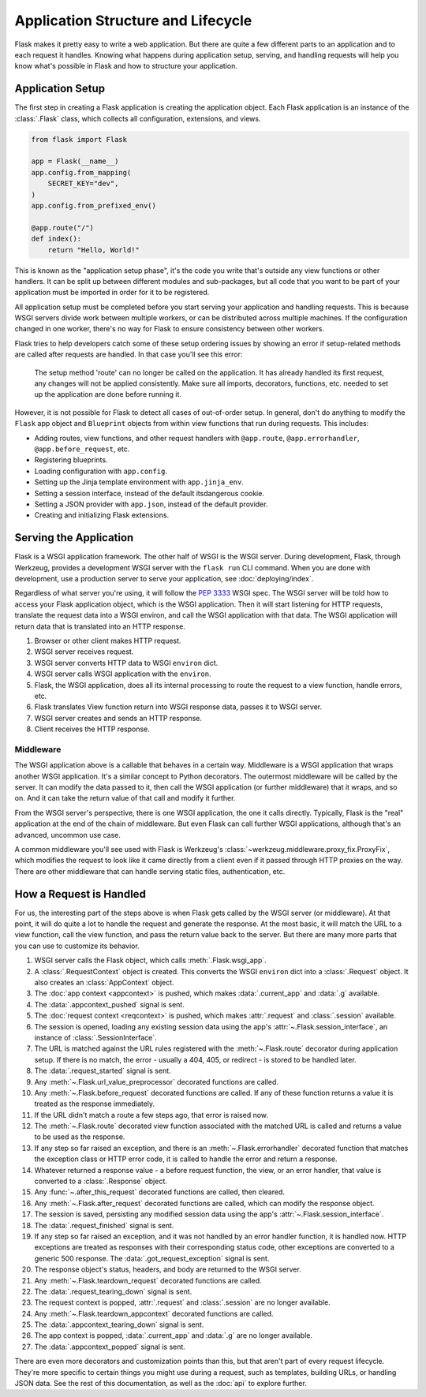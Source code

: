 Application Structure and Lifecycle
===================================

Flask makes it pretty easy to write a web application. But there are quite a few
different parts to an application and to each request it handles. Knowing what happens
during application setup, serving, and handling requests will help you know what's
possible in Flask and how to structure your application.


Application Setup
-----------------

The first step in creating a Flask application is creating the application object. Each
Flask application is an instance of the :class:`.Flask` class, which collects all
configuration, extensions, and views.

.. code-block:: python

    from flask import Flask

    app = Flask(__name__)
    app.config.from_mapping(
        SECRET_KEY="dev",
    )
    app.config.from_prefixed_env()

    @app.route("/")
    def index():
        return "Hello, World!"

This is known as the "application setup phase", it's the code you write that's outside
any view functions or other handlers. It can be split up between different modules and
sub-packages, but all code that you want to be part of your application must be imported
in order for it to be registered.

All application setup must be completed before you start serving your application and
handling requests. This is because WSGI servers divide work between multiple workers, or
can be distributed across multiple machines. If the configuration changed in one worker,
there's no way for Flask to ensure consistency between other workers.

Flask tries to help developers catch some of these setup ordering issues by showing an
error if setup-related methods are called after requests are handled. In that case
you'll see this error:

    The setup method 'route' can no longer be called on the application. It has already
    handled its first request, any changes will not be applied consistently.
    Make sure all imports, decorators, functions, etc. needed to set up the application
    are done before running it.

However, it is not possible for Flask to detect all cases of out-of-order setup. In
general, don't do anything to modify the ``Flask`` app object and ``Blueprint`` objects
from within view functions that run during requests. This includes:

-   Adding routes, view functions, and other request handlers with ``@app.route``,
    ``@app.errorhandler``, ``@app.before_request``, etc.
-   Registering blueprints.
-   Loading configuration with ``app.config``.
-   Setting up the Jinja template environment with ``app.jinja_env``.
-   Setting a session interface, instead of the default itsdangerous cookie.
-   Setting a JSON provider with ``app.json``, instead of the default provider.
-   Creating and initializing Flask extensions.


Serving the Application
-----------------------

Flask is a WSGI application framework. The other half of WSGI is the WSGI server. During
development, Flask, through Werkzeug, provides a development WSGI server with the
``flask run`` CLI command. When you are done with development, use a production server
to serve your application, see :doc:`deploying/index`.

Regardless of what server you're using, it will follow the :pep:`3333` WSGI spec. The
WSGI server will be told how to access your Flask application object, which is the WSGI
application. Then it will start listening for HTTP requests, translate the request data
into a WSGI environ, and call the WSGI application with that data. The WSGI application
will return data that is translated into an HTTP response.

#.  Browser or other client makes HTTP request.
#.  WSGI server receives request.
#.  WSGI server converts HTTP data to WSGI ``environ`` dict.
#.  WSGI server calls WSGI application with the ``environ``.
#.  Flask, the WSGI application, does all its internal processing to route the request
    to a view function, handle errors, etc.
#.  Flask translates View function return into WSGI response data, passes it to WSGI
    server.
#.  WSGI server creates and sends an HTTP response.
#.  Client receives the HTTP response.


Middleware
~~~~~~~~~~

The WSGI application above is a callable that behaves in a certain way. Middleware
is a WSGI application that wraps another WSGI application. It's a similar concept to
Python decorators. The outermost middleware will be called by the server. It can modify
the data passed to it, then call the WSGI application (or further middleware) that it
wraps, and so on. And it can take the return value of that call and modify it further.

From the WSGI server's perspective, there is one WSGI application, the one it calls
directly. Typically, Flask is the "real" application at the end of the chain of
middleware. But even Flask can call further WSGI applications, although that's an
advanced, uncommon use case.

A common middleware you'll see used with Flask is Werkzeug's
:class:`~werkzeug.middleware.proxy_fix.ProxyFix`, which modifies the request to look
like it came directly from a client even if it passed through HTTP proxies on the way.
There are other middleware that can handle serving static files, authentication, etc.


How a Request is Handled
------------------------

For us, the interesting part of the steps above is when Flask gets called by the WSGI
server (or middleware). At that point, it will do quite a lot to handle the request and
generate the response. At the most basic, it will match the URL to a view function, call
the view function, and pass the return value back to the server. But there are many more
parts that you can use to customize its behavior.

#.  WSGI server calls the Flask object, which calls :meth:`.Flask.wsgi_app`.
#.  A :class:`.RequestContext` object is created. This converts the WSGI ``environ``
    dict into a :class:`.Request` object. It also creates an :class:`AppContext` object.
#.  The :doc:`app context <appcontext>` is pushed, which makes :data:`.current_app` and
    :data:`.g` available.
#.  The :data:`.appcontext_pushed` signal is sent.
#.  The :doc:`request context <reqcontext>` is pushed, which makes :attr:`.request` and
    :class:`.session` available.
#.  The session is opened, loading any existing session data using the app's
    :attr:`~.Flask.session_interface`, an instance of :class:`.SessionInterface`.
#.  The URL is matched against the URL rules registered with the :meth:`~.Flask.route`
    decorator during application setup. If there is no match, the error - usually a 404,
    405, or redirect - is stored to be handled later.
#.  The :data:`.request_started` signal is sent.
#.  Any :meth:`~.Flask.url_value_preprocessor` decorated functions are called.
#.  Any :meth:`~.Flask.before_request` decorated functions are called. If any of
    these function returns a value it is treated as the response immediately.
#.  If the URL didn't match a route a few steps ago, that error is raised now.
#.  The :meth:`~.Flask.route` decorated view function associated with the matched URL
    is called and returns a value to be used as the response.
#.  If any step so far raised an exception, and there is an :meth:`~.Flask.errorhandler`
    decorated function that matches the exception class or HTTP error code, it is
    called to handle the error and return a response.
#.  Whatever returned a response value - a before request function, the view, or an
    error handler, that value is converted to a :class:`.Response` object.
#.  Any :func:`~.after_this_request` decorated functions are called, then cleared.
#.  Any :meth:`~.Flask.after_request` decorated functions are called, which can modify
    the response object.
#.  The session is saved, persisting any modified session data using the app's
    :attr:`~.Flask.session_interface`.
#.  The :data:`.request_finished` signal is sent.
#.  If any step so far raised an exception, and it was not handled by an error handler
    function, it is handled now. HTTP exceptions are treated as responses with their
    corresponding status code, other exceptions are converted to a generic 500 response.
    The :data:`.got_request_exception` signal is sent.
#.  The response object's status, headers, and body are returned to the WSGI server.
#.  Any :meth:`~.Flask.teardown_request` decorated functions are called.
#.  The :data:`.request_tearing_down` signal is sent.
#.  The request context is popped, :attr:`.request` and :class:`.session` are no longer
    available.
#.  Any :meth:`~.Flask.teardown_appcontext` decorated functions are called.
#.  The :data:`.appcontext_tearing_down` signal is sent.
#.  The app context is popped, :data:`.current_app` and :data:`.g` are no longer
    available.
#.  The :data:`.appcontext_popped` signal is sent.

There are even more decorators and customization points than this, but that aren't part
of every request lifecycle. They're more specific to certain things you might use during
a request, such as templates, building URLs, or handling JSON data. See the rest of this
documentation, as well as the :doc:`api` to explore further.
